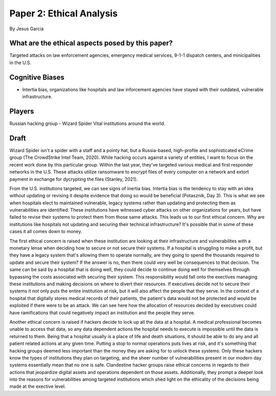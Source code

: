 Paper 2: Ethical Analysis
=========================
By Jesus Garcia

What are the ethical aspects posed by this paper?
-------------------------------------------------
Targeted attacks on law enforcement agencies, emergency medical services, 9-1-1
dispatch centers, and minicipalities in the U.S.

Cognitive Biases
----------------
* Intertia bias, organizations like hospitals and law inforcement agencies have
  stayed with their outdated, vulnerable infrastructure. 


Players
-------
Russian hacking group - Wizard Spider
Vital institutions around the world.

Draft
-----
Wizard Spider isn't a spider with a staff and a pointy hat, but a Russia-based,
high-profile and sophisticated eCrime group (The CrowdStrike Intel Team, 2020).
While hacking occurs against a variety of entities, I want to focus on the
recent work done by this particular group. Within the last year, they've
targeted various medical and first responder networks in the U.S. These attacks
utilize ransomware to encrypt files of every computer on a network and extort
payment in exchange for dycrypting the files (Stanley, 2021).

From the U.S. institutions targeted, we can see signs of inertia bias. Intertia
bias is the tendency to stay with an idea without updating or revising it
despite evidence that doing so would be beneficial (Potasznik, Day 3). This is
what we see when hospitals elect to maintained vulnerable, legacy systems 
rather than updating and protecting them as vulnerabilities are identified.
These institutions have witnessed cyber attacks on other organizations for
years, but have failed to revise their systems to protect them from those same 
attacks. This leads us to our first ethical concern. Why are institutions like
hospitals not updating and securing their technical infrastructure? It's
possible that in some of these cases it all comes down to money. 

The first ethical concern is raised when these institution are looking at their
infrastructure and vulnerabilites with a monetary lense when deciding how to
secure or not secure their systems. If a hospital is struggling to make a profit,
but they have a legacy system that's allowing them to operate normally, are they
going to spend the thousands required to update and secure their
system? If the answer is no, then there could very well be consequences to that
decision. The same can be said by a hospital that is doing well, they could
decide to continue doing well for themselves through bypassing the costs
associated with securing their system. This responsibility would fall onto the
exectives managing these institutions and making decisions on where to divert
their resources. If executives decide not to secure their systems it not only
puts the entire institution at risk, but it will also affect the people that
they serve. In the context of a hospital that digitally stores medical records of
their patients, the patient's data would not be protected and would be exploited
if there were to be an attack. We can see here how the allocation of resources
decided by executives could have ramifications that could negatively impact an
institution and the people they serve. 

Another ethical concern is raised if hackers decide to lock up all the data at 
a hospital. A medical professional becomes unable to access that data, so any 
data dependent actions the hospital needs to execute is impossible until
the data is returned to them. Being that a hospital usually is a place of 
life and death situations, it should be able to do any and all patient related 
actions at any given time. Putting a stop to normal operations puts lives at 
risk, and it's something that hacking groups deemed less important than the
money they are asking for to unlock these systems. Only these hackers know the
types of institutions they plan on targeting, and the sheer number of 
vulnerabilities present in our modern day systems essentially mean that no one
is safe. Clandestine hacker groups raise ethical concerns in regards to their
actions that jeopardize digital assets and operations dependent on those assets.
Additionally, they prompt a deeper look into the reasons for vulnerabilities 
among targeted institutions which shed light on the ethicality of the decisions
being made at the exective level. 
